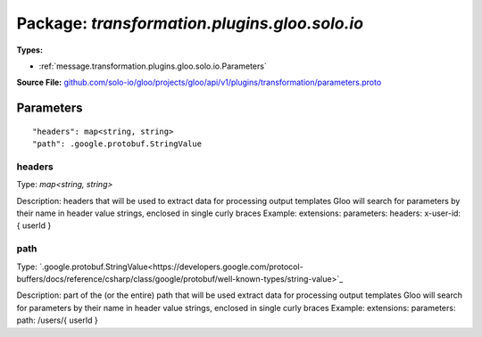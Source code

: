 
===================================================
Package: `transformation.plugins.gloo.solo.io`
===================================================

.. _transformation.plugins.gloo.solo.io.github.com/solo-io/gloo/projects/gloo/api/v1/plugins/transformation/parameters.proto:


**Types:**


- :ref:`message.transformation.plugins.gloo.solo.io.Parameters`
  



**Source File:** `github.com/solo-io/gloo/projects/gloo/api/v1/plugins/transformation/parameters.proto <https://github.com/solo-io/gloo/blob/master/projects/gloo/api/v1/plugins/transformation/parameters.proto>`_




.. _message.transformation.plugins.gloo.solo.io.Parameters:

Parameters
~~~~~~~~~~~~~~~~~~~~~~~~~~



::


   "headers": map<string, string>
   "path": .google.protobuf.StringValue



.. _field.transformation.plugins.gloo.solo.io.Parameters.headers:

headers
++++++++++++++++++++++++++

Type: `map<string, string>` 

Description: headers that will be used to extract data for processing output templates Gloo will search for parameters by their name in header value strings, enclosed in single curly braces Example: extensions: parameters: headers: x-user-id: { userId } 



.. _field.transformation.plugins.gloo.solo.io.Parameters.path:

path
++++++++++++++++++++++++++

Type: `.google.protobuf.StringValue<https://developers.google.com/protocol-buffers/docs/reference/csharp/class/google/protobuf/well-known-types/string-value>`_ 

Description: part of the (or the entire) path that will be used extract data for processing output templates Gloo will search for parameters by their name in header value strings, enclosed in single curly braces Example: extensions: parameters: path: /users/{ userId } 







.. raw:: html
   <!-- Start of HubSpot Embed Code -->
   <script type="text/javascript" id="hs-script-loader" async defer src="//js.hs-scripts.com/5130874.js"></script>
   <!-- End of HubSpot Embed Code -->
